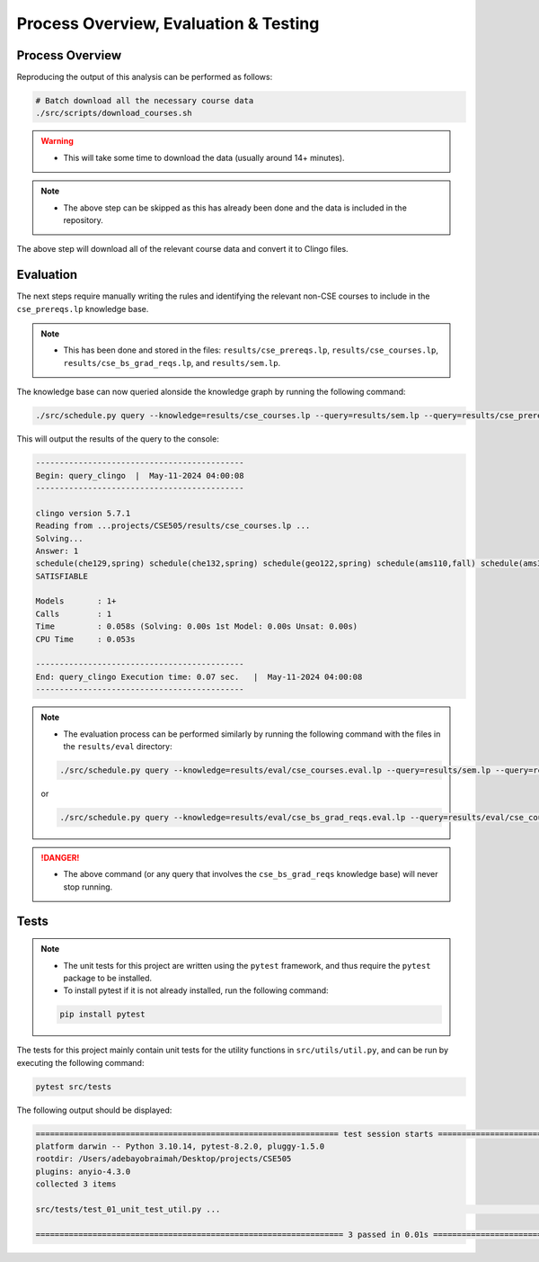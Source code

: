 Process Overview, Evaluation & Testing
========================================

Process Overview
------------------

Reproducing the output of this analysis can be performed as follows:

.. code-block:: bash

    # Batch download all the necessary course data
    ./src/scripts/download_courses.sh

.. warning::

    - This will take some time to download the data (usually around 14+ minutes).

.. note::

    - The above step can be skipped as this has already been done and the data is included in the repository.

The above step will download all of the relevant course data and convert it to Clingo files.

Evaluation
------------

The next steps require manually writing the rules and identifying the relevant non-CSE courses to include in the ``cse_prereqs.lp`` knowledge base.

.. note::

    - This has been done and stored in the files: ``results/cse_prereqs.lp``, ``results/cse_courses.lp``, ``results/cse_bs_grad_reqs.lp``, and ``results/sem.lp``.

The knowledge base can now queried alonside the knowledge graph by running the following command:

.. code-block:: bash

    ./src/schedule.py query --knowledge=results/cse_courses.lp --query=results/sem.lp --query=results/cse_prereqs.lp --clingo

This will output the results of the query to the console:

.. code-block:: text

    --------------------------------------------
    Begin: query_clingo  |  May-11-2024 04:00:08
    --------------------------------------------

    clingo version 5.7.1
    Reading from ...projects/CSE505/results/cse_courses.lp ...
    Solving...
    Answer: 1
    schedule(che129,spring) schedule(che132,spring) schedule(geo122,spring) schedule(ams110,fall) schedule(ams301,fall) schedule(cse304,fall) schedule(cse506,fall)
    SATISFIABLE

    Models       : 1+
    Calls        : 1
    Time         : 0.058s (Solving: 0.00s 1st Model: 0.00s Unsat: 0.00s)
    CPU Time     : 0.053s

    --------------------------------------------
    End: query_clingo Execution time: 0.07 sec.   |  May-11-2024 04:00:08
    --------------------------------------------

.. note::

    - The evaluation process can be performed similarly by running the following command with the files in the ``results/eval`` directory:

    .. code-block:: bash

        ./src/schedule.py query --knowledge=results/eval/cse_courses.eval.lp --query=results/sem.lp --query=results/cse_prereqs.lp --clingo
    
    or

    .. code-block:: bash

        ./src/schedule.py query --knowledge=results/eval/cse_bs_grad_reqs.eval.lp --query=results/eval/cse_courses.eval.lp --query=results/cse_prereqs.lp --clingo
    
.. danger::

    - The above command (or any query that involves the ``cse_bs_grad_reqs`` knowledge base) will never stop running.

Tests
------

.. note::

    - The unit tests for this project are written using the ``pytest`` framework, and thus require the ``pytest`` package to be installed.
    - To install pytest if it is not already installed, run the following command:

    .. code-block:: bash

        pip install pytest


The tests for this project mainly contain unit tests for the utility functions in ``src/utils/util.py``, and can be run by executing the following command:

.. code-block:: bash

    pytest src/tests

The following output should be displayed:

.. code-block:: text

    ================================================================ test session starts ================================================================
    platform darwin -- Python 3.10.14, pytest-8.2.0, pluggy-1.5.0
    rootdir: /Users/adebayobraimah/Desktop/projects/CSE505
    plugins: anyio-4.3.0
    collected 3 items                                                                                                                                   

    src/tests/test_01_unit_test_util.py ...                                                                                                       [100%]

    ================================================================= 3 passed in 0.01s =================================================================
